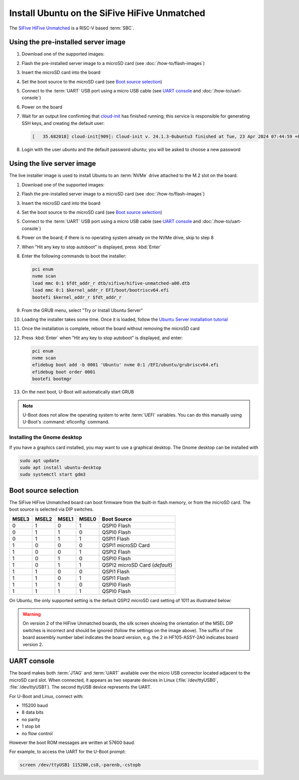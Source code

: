 =============================================
Install Ubuntu on the SiFive HiFive Unmatched
=============================================

The `SiFive HiFive Unmatched`_ is a RISC-V based :term:`SBC`.


Using the pre-installed server image
====================================

#. Download one of the supported images:

   .. ubuntu-images::
       :releases: jammy-
       :suffix: +unmatched

#. Flash the pre-installed server image to a microSD card (see
   :doc:`/how-to/flash-images`)

#. Insert the microSD card into the board

#. Set the boot source to the microSD card (see `Boot source selection`_)

#. Connect to the :term:`UART` USB port using a micro USB cable
   (see `UART console`_ and :doc:`/how-to/uart-console`)

#. Power on the board

#. Wait for an output line confirming that `cloud-init`_ has finished running;
   this service is responsible for generating SSH keys, and creating the
   default user:

   .. code-block:: text

       [   35.682018] cloud-init[909]: Cloud-init v. 24.1.3-0ubuntu3 finished at Tue, 23 Apr 2024 07:44:59 +0000. Datasource DataSourceNoCloud [seed=/var/lib/cloud/seed/nocloud-net][dsmode=net].  Up 35.65 seconds

#. Login with the user *ubuntu* and the default password *ubuntu*; you will be
   asked to choose a new password


Using the live server image
===========================

The live installer image is used to install Ubuntu to an :term:`NVMe` drive
attached to the M.2 slot on the board.

#. Download one of the supported images:

   .. ubuntu-images::
       :releases: jammy-
       :image-types: live-server
       :archs: riscv64

#. Flash the pre-installed server image to a microSD card (see
   :doc:`/how-to/flash-images`)

#. Insert the microSD card into the board

#. Set the boot source to the microSD card (see `Boot source selection`_)

#. Connect to the :term:`UART` USB port using a micro USB cable
   (see `UART console`_ and :doc:`/how-to/uart-console`)

#. Power on the board; if there is no operating system already on the NVMe
   drive, skip to step 8

#. When "Hit any key to stop autoboot" is displayed, press :kbd:`Enter`

#. Enter the following commands to boot the installer:

   .. code-block:: text

       pci enum
       nvme scan
       load mmc 0:1 $fdt_addr_r dtb/sifive/hifive-unmatched-a00.dtb
       load mmc 0:1 $kernel_addr_r EFI/boot/bootriscv64.efi
       bootefi $kernel_addr_r $fdt_addr_r

#. From the GRUB menu, select "Try or Install Ubuntu Server"

#. Loading the installer takes some time. Once it is loaded, follow the
   `Ubuntu Server installation tutorial
   <https://ubuntu.com/tutorials/install-ubuntu-server>`_

#. Once the installation is complete, reboot the board without removing the
   microSD card

#. Press :kbd:`Enter` when "Hit any key to stop autoboot" is displayed, and
   enter:

   .. code-block:: text

       pci enum
       nvme scan
       efidebug boot add -b 0001 'Ubuntu' nvme 0:1 /EFI/ubuntu/grubriscv64.efi
       efidebug boot order 0001
       bootefi bootmgr

#. On the next boot, U-Boot will automatically start GRUB

.. note::

    U-Boot does not allow the operating system to write :term:`UEFI` variables.
    You can do this manually using U-Boot's :command:`eficonfig` command.

Installing the Gnome desktop
----------------------------

If you have a graphics card installed, you may want to use a graphical desktop.
The Gnome desktop can be installed with

.. code-block:: text

    sudo apt update
    sudo apt install ubuntu-desktop
    sudo systemctl start gdm3

Boot source selection
=====================

The SiFive HiFive Unmatched board can boot firmware from the built-in flash
memory, or from the microSD card. The boot source is selected via DIP switches.

=====  =====  =====  =====  ==============================
MSEL3  MSEL2  MSEL1  MSEL0  Boot Source
=====  =====  =====  =====  ==============================
0      1      0      1      QSPI0 Flash
0      1      1      0      QSPI0 Flash
0      1      1      1      QSPI1 Flash
1      0      0      0      QSPI1 microSD Card
1      0      0      1      QSPI2 Flash
1      0      1      0      QSPI0 Flash
1      0      1      1      QSPI2 microSD Card (*default*)
1      1      0      0      QSPI1 Flash
1      1      0      1      QSPI1 Flash
1      1      1      0      QSPI0 Flash
1      1      1      1      QSPI0 Flash
=====  =====  =====  =====  ==============================

On Ubuntu, the only supported setting is the default QSPI2 microSD card
setting of 1011 as illustrated below:

.. image:: /images/unmatched-boot-source-sd.jpg
    :width: 15em
    :alt: Boot from microSD card with the default setting of 1011

.. warning::

    On version 2 of the HiFive Unmatched boards, the silk screen showing the
    orientation of the MSEL DIP switches is incorrect and should be ignored
    (follow the settings on the image above). The suffix of the board assembly
    number label indicates the board version, e.g. the 2 in HF105-ASSY-2A0
    indicates board version 2.


UART console
============

The board makes both :term:`JTAG` and :term:`UART` available over the micro USB
connector located adjacent to the microSD card slot. When connected, it appears
as two separate devices in Linux (:file:`/dev/ttyUSB0`, :file:`/dev/ttyUSB1`).
The second ttyUSB device represents the UART.

For U-Boot and Linux, connect with:

* 115200 baud
* 8 data bits
* no parity
* 1 stop bit
* no flow control

However the boot ROM messages are written at 57600 baud.

For example, to access the UART for the U-Boot prompt:

.. code-block:: text

    screen /dev/ttyUSB1 115200,cs8,-parenb,-cstopb


.. _SiFive HiFive Unmatched: https://www.sifive.com/boards/hifive-unmatched
.. _cloud-init: https://cloudinit.readthedocs.io/
